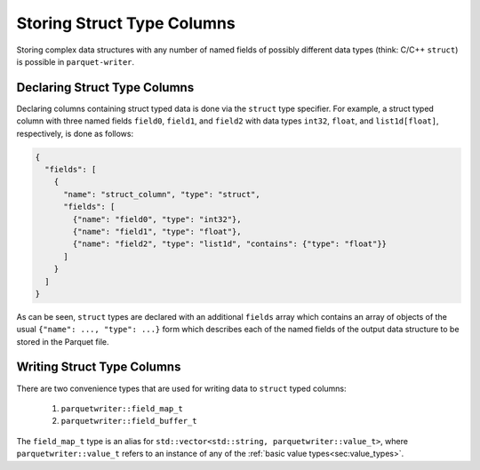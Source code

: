 .. _sec:struct_types:

Storing Struct Type Columns
===========================

Storing complex data structures with any number of named fields of possibly
different data types (think: C/C++ ``struct``) is possible in
``parquet-writer``.

Declaring Struct Type Columns
-----------------------------

Declaring columns containing struct typed data is done via
the ``struct`` type specifier.
For example, a struct typed column with three named fields
``field0``, ``field1``, and ``field2`` with
data types ``int32``, ``float``, and ``list1d[float]``, respectively,
is done as follows:

.. code-block:: json

    {
      "fields": [
        {
          "name": "struct_column", "type": "struct",
          "fields": [
            {"name": "field0", "type": "int32"},
            {"name": "field1", "type": "float"},
            {"name": "field2", "type": "list1d", "contains": {"type": "float"}}
          ]
        }
      ]
    }

As can be seen, ``struct`` types are declared with an additional ``fields`` array
which contains an array of objects of the usual ``{"name": ..., "type": ...}`` form
which describes each of the named fields of the output data structure
to be stored in the Parquet file.

Writing Struct Type Columns
---------------------------

There are two convenience types that are used for writing data to
``struct`` typed columns:

  1. ``parquetwriter::field_map_t``
  2. ``parquetwriter::field_buffer_t``

The ``field_map_t`` type is an alias for ``std::vector<std::string, parquetwriter::value_t>``,
where ``parquetwriter::value_t`` refers to an instance of any of the :ref:`basic value types<sec:value_types>`.


